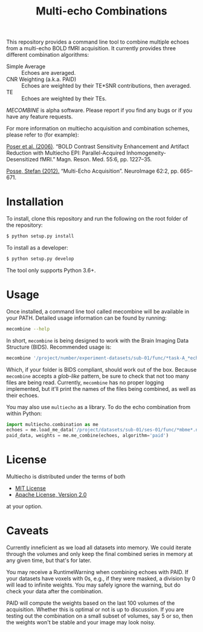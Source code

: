 #+TITLE: Multi-echo Combinations

This repository provides a command line tool to combine multiple echoes from a multi-echo BOLD fMRI acquisition.
It currently provides three different combination algorithms:

 - Simple Average :: Echoes are averaged.
 - CNR Weighting (a.k.a. PAID) :: Echoes are weighted by their TE*SNR contributions, then averaged.
 - TE :: Echoes are weighted by their TEs.

/MECOMBINE/ is alpha software. Please report if you find any bugs or if you have any feature requests. 

For more information on multiecho acquisition and combination schemes, please refer to (for example):

[[https://onlinelibrary.wiley.com/doi/full/10.1002/mrm.20900][Poser et al. (2006)]]. “BOLD Contrast Sensitivity Enhancement and Artifact Reduction with Multiecho EPI: Parallel-Acquired Inhomogeneity- Desensitized fMRI.” Magn. Reson. Med. 55:6, pp. 1227–35.

[[https://doi.org/10.1016/j.neuroimage.2011.10.057][Posse, Stefan (2012).]] “Multi-Echo Acquisition”. NeuroImage 62:2, pp. 665–671.

* Installation

To install, clone this repository and run the following on the root folder of the repository:

#+BEGIN_SRC sh
$ python setup.py install
#+END_SRC

To install as a developer:

#+BEGIN_SRC sh
$ python setup.py develop
#+END_SRC

The tool only supports Python 3.6+.

* Usage

Once installed, a command line tool called mecombine will be available in your PATH. Detailed usage information can be found by running:

#+BEGIN_SRC sh
mecombine --help
#+END_SRC

In short,  =mecombine= is being designed to work with the Brain Imaging Data Structure (BIDS). Recommended usage is:

#+BEGIN_SRC sh
mecombine '/project/number/experiment-datasets/sub-01/func/*task-A_*echo-*.nii.gz' --outputname 'echoes_combined' --saveweights
#+END_SRC

Which, if your folder is BIDS compliant, should work out of the box. Because =mecombine= accepts a /glob-like/ pattern, be sure to check that not too many files are being read. Currently, =mecombine= has no proper logging implemented, but it'll print the names of the files being combined, as well as their echoes.

You may also use =multiecho= as a library.
To do the echo combination from within Python:

#+BEGIN_SRC python
import multiecho.combination as me
echoes = me.load_me_data('/project/datasets/sub-01/ses-01/func/*mbme*.nii.gz')
paid_data, weights = me.me_combine(echoes, algorithm='paid')
#+END_SRC

* License

Multiecho is distributed under the terms of both

- [[https://choosealicense.com/licenses/mit][MIT License]]
- [[https://choosealicense.com/licenses/apache-2.0][Apache License, Version 2.0]]

at your option.


* Caveats

Currently inneficient as we load all datasets into memory. We could iterate
through the volumes and only keep the final combined series in memory at any
given time, but that's for later.

You may receive a RuntimeWarning when combining echoes with PAID. If your datasets have voxels with 0s, e.g., if they were masked, a division by 0 will lead to infinite weights. You may safely ignore the warning, but do check your data after the combination.

PAID will compute the weights based on the last 100 volumes of the acquisition. Whether this is optimal or not is up to discussion. If you are testing out the combination on a small subset of volumes, say 5 or so, then the weights won't be stable and your image may look noisy.
